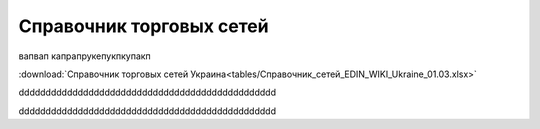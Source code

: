 ####################################################
Справочник торговых сетей
####################################################

вапвап капрапрукепукпкупакп
  
:download:`Справочник торговых сетей Украина<tables/Справочник_сетей_EDIN_WIKI_Ukraine_01.03.xlsx>`


.. raw:: html

    <iframe src="https://docs.google.com/spreadsheets/d/e/2PACX-1vT0BHJfvDrs8NiXVcEriJzwol86n2YhFWW-pyYKv5cM_Dpc9qZKTPodvb-lOeHeXQ/pubhtml?widget=false&amp;headers=false&chrome=false" height="800px" width="100%"></iframe>




.. raw:: html

    <iframe src="https://docs.google.com/spreadsheets/d/e/2PACX-1vT0BHJfvDrs8NiXVcEriJzwol86n2YhFWW-pyYKv5cM_Dpc9qZKTPodvb-lOeHeXQ/pubhtml?widget=false&amp;headers=false&chrome=false" height="800px" width="100%"></iframe>

dddddddddddddddddddddddddddddddddddddddddddddddd

.. raw:: html

   <hr width=50 size=10>




dddddddddddddddddddddddddddddddddddddddddddddddd

.. raw:: html

    <div style="text-align: center; margin-bottom: 2em;">
    <iframe width="100%" height="350" src="https://www.youtube.com/watch?v=JSPG9NPj73E?rel=0" frameborder="0" allow="autoplay; encrypted-media" allowfullscreen></iframe>
    </div>
